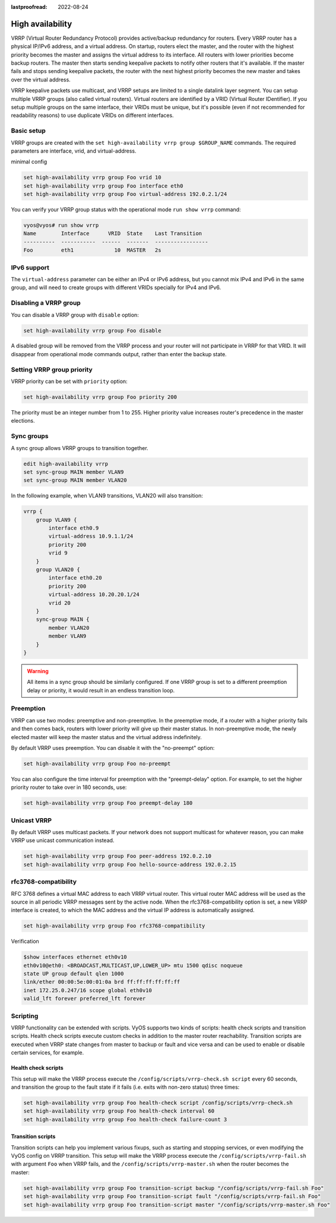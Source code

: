:lastproofread: 2022-08-24

.. _high-availability:

High availability
=================

VRRP (Virtual Router Redundancy Protocol) provides active/backup redundancy for
routers. Every VRRP router has a physical IP/IPv6 address, and a virtual
address. On startup, routers elect the master, and the router with the highest
priority becomes the master and assigns the virtual address to its interface.
All routers with lower priorities become backup routers. The master then starts
sending keepalive packets to notify other routers that it's available. If the
master fails and stops sending keepalive packets, the router with the next
highest priority becomes the new master and takes over the virtual address.

VRRP keepalive packets use multicast, and VRRP setups are limited to a single
datalink layer segment. You can setup multiple VRRP groups
(also called virtual routers). Virtual routers are identified by a 
VRID (Virtual Router IDentifier). If you setup multiple groups on the same 
interface, their VRIDs must be unique, but it's possible (even if not
recommended for readability reasons) to use duplicate VRIDs on different
interfaces.

Basic setup
-----------

VRRP groups are created with the
``set high-availability vrrp group $GROUP_NAME`` commands. The required
parameters are interface, vrid, and virtual-address.

minimal config

.. code-block:: none

  set high-availability vrrp group Foo vrid 10
  set high-availability vrrp group Foo interface eth0
  set high-availability vrrp group Foo virtual-address 192.0.2.1/24

You can verify your VRRP group status with the operational mode
``run show vrrp`` command:

.. code-block:: none

  vyos@vyos# run show vrrp
  Name        Interface      VRID  State    Last Transition
  ----------  -----------  ------  -------  -----------------
  Foo         eth1             10  MASTER   2s

IPv6 support
------------

The ``virtual-address`` parameter can be either an IPv4 or IPv6 address, but you
cannot mix IPv4 and IPv6 in the same group, and will need to create groups with
different VRIDs specially for IPv4 and IPv6.

Disabling a VRRP group
----------------------

You can disable a VRRP group with ``disable`` option:

.. code-block:: none

  set high-availability vrrp group Foo disable

A disabled group will be removed from the VRRP process and your router will not
participate in VRRP for that VRID. It will disappear from operational mode
commands output, rather than enter the backup state.

Setting VRRP group priority
---------------------------

VRRP priority can be set with ``priority`` option:

.. code-block:: none

  set high-availability vrrp group Foo priority 200

The priority must be an integer number from 1 to 255. Higher priority value
increases router's precedence in the master elections.

Sync groups
-----------

A sync group allows VRRP groups to transition together.

.. code-block:: none

    edit high-availability vrrp
    set sync-group MAIN member VLAN9
    set sync-group MAIN member VLAN20

In the following example, when VLAN9 transitions, VLAN20 will also transition:

.. code-block:: none

    vrrp {
        group VLAN9 {
            interface eth0.9
            virtual-address 10.9.1.1/24
            priority 200
            vrid 9
        }
        group VLAN20 {
            interface eth0.20
            priority 200
            virtual-address 10.20.20.1/24
            vrid 20
        }
        sync-group MAIN {
            member VLAN20
            member VLAN9
        }
    }


.. warning:: All items in a sync group should be similarly configured. 
   If one VRRP group is set to a different preemption delay or priority,
   it would result in an endless transition loop.


Preemption
----------

VRRP can use two modes: preemptive and non-preemptive. In the preemptive mode,
if a router with a higher priority fails and then comes back, routers with lower
priority will give up their master status. In non-preemptive mode, the newly
elected master will keep the master status and the virtual address indefinitely.

By default VRRP uses preemption. You can disable it with the "no-preempt"
option:

.. code-block:: none

  set high-availability vrrp group Foo no-preempt

You can also configure the time interval for preemption with the "preempt-delay"
option. For example, to set the higher priority router to take over in 180
seconds, use:

.. code-block:: none

  set high-availability vrrp group Foo preempt-delay 180

Unicast VRRP
------------

By default VRRP uses multicast packets. If your network does not support
multicast for whatever reason, you can make VRRP use unicast communication
instead.

.. code-block:: none

  set high-availability vrrp group Foo peer-address 192.0.2.10
  set high-availability vrrp group Foo hello-source-address 192.0.2.15

rfc3768-compatibility
---------------------

RFC 3768 defines a virtual MAC address to each VRRP virtual router.
This virtual router MAC address will be used as the source in all periodic VRRP 
messages sent by the active node. When the rfc3768-compatibility option is set, 
a new VRRP interface is created, to which the MAC address and the virtual IP 
address is automatically assigned.

.. code-block:: none

   set high-availability vrrp group Foo rfc3768-compatibility

Verification

.. code-block:: none

   $show interfaces ethernet eth0v10
   eth0v10@eth0: <BROADCAST,MULTICAST,UP,LOWER_UP> mtu 1500 qdisc noqueue 
   state UP group default qlen 1000
   link/ether 00:00:5e:00:01:0a brd ff:ff:ff:ff:ff:ff
   inet 172.25.0.247/16 scope global eth0v10
   valid_lft forever preferred_lft forever

Scripting
---------

VRRP functionality can be extended with scripts. VyOS supports two kinds of
scripts: health check scripts and transition scripts. Health check scripts
execute custom checks in addition to the master router reachability. Transition
scripts are executed when VRRP state changes from master to backup or fault and
vice versa and can be used to enable or disable certain services, for example.

Health check scripts
^^^^^^^^^^^^^^^^^^^^

This setup will make the VRRP process execute the
``/config/scripts/vrrp-check.sh script`` every 60 seconds, and transition the
group to the fault state if it fails (i.e. exits with non-zero status) three
times:

.. code-block:: none

  set high-availability vrrp group Foo health-check script /config/scripts/vrrp-check.sh
  set high-availability vrrp group Foo health-check interval 60
  set high-availability vrrp group Foo health-check failure-count 3

Transition scripts
^^^^^^^^^^^^^^^^^^

Transition scripts can help you implement various fixups, such as starting and
stopping services, or even modifying the VyOS config on VRRP transition.
This setup will make the VRRP process execute the
``/config/scripts/vrrp-fail.sh`` with argument ``Foo`` when VRRP fails,
and the ``/config/scripts/vrrp-master.sh`` when the router becomes the master:

.. code-block:: none

  set high-availability vrrp group Foo transition-script backup "/config/scripts/vrrp-fail.sh Foo"
  set high-availability vrrp group Foo transition-script fault "/config/scripts/vrrp-fail.sh Foo"
  set high-availability vrrp group Foo transition-script master "/config/scripts/vrrp-master.sh Foo"
